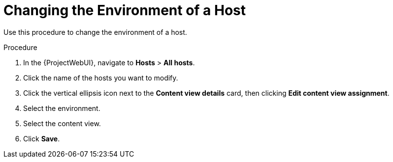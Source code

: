 [id="Changing_the_Environment_of_a_Host_{context}"]
= Changing the Environment of a Host

Use this procedure to change the environment of a host.

.Procedure
. In the {ProjectWebUI}, navigate to *Hosts* > *All hosts*.
. Click the name of the hosts you want to modify.
. Click the vertical ellipsis icon next to the *Content view details* card, then clicking *Edit content view assignment*.
. Select the environment.
. Select the content view.
. Click *Save*.